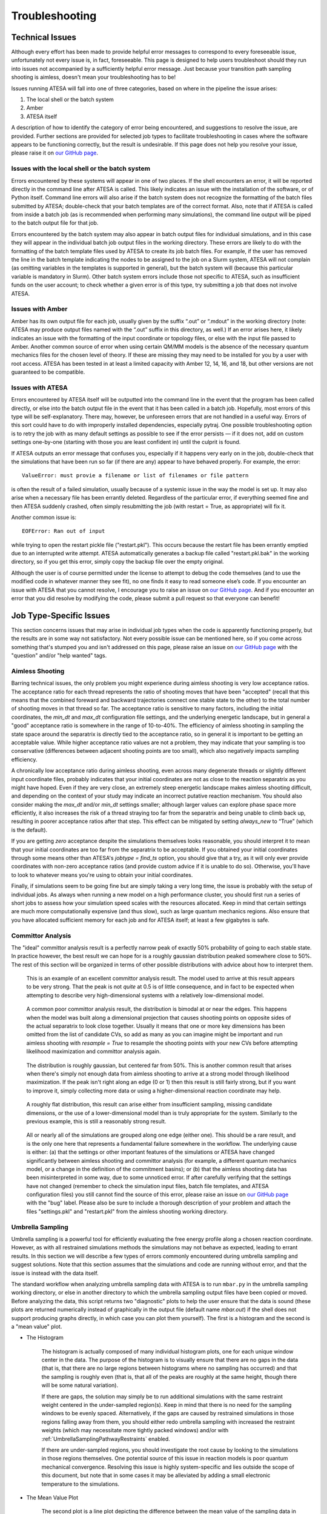 .. _Troubleshooting:

Troubleshooting
===============

Technical Issues
----------------

Although every effort has been made to provide helpful error messages to correspond to every foreseeable issue, unfortunately not every issue is, in fact, foreseeable. This page is designed to help users troubleshoot should they run into issues not accompanied by a sufficiently helpful error message. Just because your transition path sampling shooting is aimless, doesn't mean your troubleshooting has to be!

Issues running ATESA will fall into one of three categories, based on where in the pipeline the issue arises:

#. The local shell or the batch system

#. Amber

#. ATESA itself

A description of how to identify the category of error being encountered, and suggestions to resolve the issue, are provided. Further sections are provided for selected job types to facilitate troubleshooting in cases where the software appears to be functioning correctly, but the result is undesirable. If this page does not help you resolve your issue, please raise it on `our GitHub page <https://github.com/team-mayes/atesa>`_.

Issues with the local shell or the batch system
~~~~~~~~~~~~~~~~~~~~~~~~~~~~~~~~~~~~~~~~~~~~~~~

Errors encountered by these systems will appear in one of two places. If the shell encounters an error, it will be reported directly in the command line after ATESA is called. This likely indicates an issue with the installation of the software, or of Python itself. Command line errors will also arise if the batch system does not recognize the formatting of the batch files submitted by ATESA; double-check that your batch templates are of the correct format. Also, note that if ATESA is called from inside a batch job (as is recommended when performing many simulations), the command line output will be piped to the batch output file for that job.

Errors encountered by the batch system may also appear in batch output files for individual simulations, and in this case they will appear in the individual batch job output files in the working directory. These errors are likely to do with the formatting of the batch template files used by ATESA to create its job batch files. For example, if the user has removed the line in the batch template indicating the nodes to be assigned to the job on a Slurm system, ATESA will not complain (as omitting variables in the templates is supported in general), but the batch system will (because this particular variable is mandatory in Slurm). Other batch system errors include those not specific to ATESA, such as insufficient funds on the user account; to check whether a given error is of this type, try submitting a job that does not involve ATESA.

Issues with Amber
~~~~~~~~~~~~~~~~~

Amber has its own output file for each job, usually given by the suffix “.out”  or “.mdout” in the working directory (note: ATESA may produce output files named with the “.out” suffix in this directory, as well.) If an error arises here, it likely indicates an issue with the formatting of the input coordinate or topology files, or else with the input file passed to Amber. Another common source of error when using certain QM/MM models is the absence of the necessary quantum mechanics files for the chosen level of theory. If these are missing they may need to be installed for you by a user with root access. ATESA has been tested in at least a limited capacity with Amber 12, 14, 16, and 18, but other versions are not guaranteed to be compatible.

Issues with ATESA
~~~~~~~~~~~~~~~~~

Errors encountered by ATESA itself will be outputted into the command line in the event that the program has been called directly, or else into the batch output file in the event that it has been called in a batch job. Hopefully, most errors of this type will be self-explanatory. There may, however, be unforeseen errors that are not handled in a useful way. Errors of this sort could have to do with improperly installed dependencies, especially pytraj. One possible troubleshooting option is to retry the job with as many default settings as possible to see if the error persists — if it does not, add on custom settings one-by-one (starting with those you are least confident in) until the culprit is found.

If ATESA outputs an error message that confuses you, especially if it happens very early on in the job, double-check that the simulations that have been run so far (if there are any) appear to have behaved properly. For example, the error::

	ValueError: must provie a filename or list of filenames or file pattern
	
is often the result of a failed simulation, usually because of a systemic issue in the way the model is set up. It may also arise when a necessary file has been errantly deleted. Regardless of the particular error, if everything seemed fine and then ATESA suddenly crashed, often simply resubmitting the job (with restart = True, as appropriate) will fix it.

Another common issue is::

	EOFError: Ran out of input
	
while trying to open the restart pickle file ("restart.pkl"). This occurs because the restart file has been errantly emptied due to an interrupted write attempt. ATESA automatically generates a backup file called "restart.pkl.bak" in the working directory, so if you get this error, simply copy the backup file over the empty original.

Although the user is of course permitted under the license to attempt to debug the code themselves (and to use the modified code in whatever manner they see fit), no one finds it easy to read someone else’s code. If you encounter an issue with ATESA that you cannot resolve, I encourage you to raise an issue on `our GitHub page <https://github.com/team-mayes/atesa>`_. And if you encounter an error that you did resolve by modifying the code, please submit a pull request so that everyone can benefit!

Job Type-Specific Issues
------------------------

This section concerns issues that may arise in individual job types when the code is apparently functioning properly, but the results are in some way not satisfactory. Not every possible issue can be mentioned here, so if you come across something that's stumped you and isn't addressed on this page, please raise an issue on `our GitHub page <https://github.com/team-mayes/atesa>`_ with the "question" and/or "help wanted" tags.

Aimless Shooting
~~~~~~~~~~~~~~~~

Barring technical issues, the only problem you might experience during aimless shooting is very low acceptance ratios. The acceptance ratio for each thread represents the ratio of  shooting moves that have been "accepted" (recall that this means that the combined foreward and backward trajectories connect one stable state to the other) to the total number of shooting moves in that thread so far. The acceptance ratio is sensitive to many factors, including the initial coordinates, the *min_dt* and *max_dt* configuration file settings, and the underlying energetic landscape, but in general a "good" acceptance ratio is somewhere in the range of 10-to-40%. The efficiency of aimless shooting in sampling the state space around the separatrix is directly tied to the acceptance ratio, so in general it is important to be getting an acceptable value. While higher acceptance ratio values are not a problem, they may indicate that your sampling is too conservative (differences between adjacent shooting points are too small), which also negatively impacts sampling efficiency.

A chronically low acceptance ratio during aimless shooting, even across many degenerate threads or slightly different input coordinate files, probably indicates that your initial coordinates are not as close to the reaction separatrix as you might have hoped. Even if they are very close, an extremely steep energetic landscape makes aimless shooting difficult, and depending on the context of your study may indicate an incorrect putative reaction mechanism. You should also consider making the *max_dt* and/or *min_dt* settings smaller; although larger values can explore phase space more efficiently, it also increases the risk of a thread straying too far from the separatrix and being unable to climb back up, resulting in poorer acceptance ratios after that step. This effect can be mitigated by setting *always_new* to “True” (which is the default). 

If you are getting *zero* acceptance despite the simulations themselves looks reasonable, you should interpret it to mean that your initial coordinates are too far from the separatrix to be acceptable. If you obtained your initial coordinates through some means other than ATESA's *jobtype = find_ts* option, you should give that a try, as it will only ever provide coordinates with non-zero acceptance ratios (and provide custom advice if it is unable to do so). Otherwise, you'll have to look to whatever means you're using to obtain your initial coordinates.

Finally, if simulations seem to be going fine but are simply taking a very long time, the issue is probably with the setup of individual jobs. As always when running a new model on a high performance cluster, you should first run a series of short jobs to assess how your simulation speed scales with the resources allocated. Keep in mind that certain settings are much more computationally expensive (and thus slow), such as large quantum mechanics regions. Also ensure that you have allocated sufficient memory for each job and for ATESA itself; at least a few gigabytes is safe.

Committor Analysis
~~~~~~~~~~~~~~~~~~

The "ideal" committor analysis result is a perfectly narrow peak of exactly 50% probability of going to each stable state. In practice however, the best result we can hope for is a roughly gaussian distribution peaked somewhere close to 50%. The rest of this section will be organized in terms of other possible distributions with advice about how to interpret them.

	.. figure:: _images/comana_good.png
	
	This is an example of an excellent committor analysis result. The model used to arrive at this result appears to be very strong. That the peak is not *quite* at 0.5 is of little consequence, and in fact to be expected when attempting to describe very high-dimensional systems with a relatively low-dimensional model.
	
	.. figure:: _images/comana_bimodal.png
	
	A common poor committor analysis result, the distribution is bimodal at or near the edges. This happens when the model was built along a dimensional projection that causes shooting points on opposite sides of the actual separatrix to look close together. Usually it means that one or more key dimensions has been omitted from the list of candidate CVs, so add as many as you can imagine might be important and run aimless shooting with *resample = True* to resample the shooting points with your new CVs before attempting likelihood maximization and committor analysis again.
	
	.. figure:: _images/comana_offcenter.png
		
	The distribution is roughly gaussian, but centered far from 50%. This is another common result that arises when there's simply not enough data from aimless shooting to arrive at a strong model through likelihood maximization. If the peak isn't right along an edge (0 or 1) then this result is still fairly strong, but if you want to improve it, simply collecting more data or using a higher-dimensional reaction coordinate may help.
	
	.. figure:: _images/comana_flat.png
	
	A roughly flat distribution, this result can arise either from insufficient sampling, missing candidate dimensions, or the use of a lower-dimensional model than is truly appropriate for the system. Similarly to the previous example, this is still a reasonably strong result.
	
	.. figure:: _images/comana_edge_only.png
	
	All or nearly all of the simulations are grouped along one edge (either one). This should be a rare result, and is the only one here that represents a fundamental failure somewhere in the workflow. The underlying cause is either: (a) that the settings or other important features of the simulations or ATESA have changed significantly between aimless shooting and committor analysis (for example, a different quantum mechanics model, or a change in the definition of the commitment basins); or (b) that the aimless shooting data has been misinterpreted in some way, due to some unnoticed error. If after carefully verifying that the settings have not changed (remember to check the simulation input files, batch file templates, and ATESA configuration files) you still cannot find the source of this error, please raise an issue on `our GitHub page <https://github.com/team-mayes/atesa>`_ with the "bug" label. Please also be sure to include a thorough description of your problem and attach the files "settings.pkl" and "restart.pkl" from the aimless shooting working directory.

.. _UmbrellaSamplingTroubleshooting:

Umbrella Sampling
~~~~~~~~~~~~~~~~~

Umbrella sampling is a powerful tool for efficiently evaluating the free energy profile along a chosen reaction coordinate. However, as with all restrained simulations methods the simulations may not behave as expected, leading to errant results. In this section we will describe a few types of errors commonly encountered during umbrella sampling and suggest solutions. Note that this section assumes that the simulations and code are running without error, and that the issue is instead with the data itself.

The standard workflow when analyzing umbrella sampling data with ATESA is to run ``mbar.py`` in the umbrella sampling working directory, or else in another directory to which the umbrella sampling output files have been copied or moved. Before analyzing the data, this script returns two "diagnostic" plots to help the user ensure that the data is sound (these plots are returned numerically instead of graphically in the output file (default name *mbar.out*) if the shell does not support producing graphs directly, in which case you can plot them yourself). The first is a histogram and the second is a "mean value" plot.

* The Histogram

	The histogram is actually composed of many individual histogram plots, one for each unique window center in the data. The purpose of the histogram is to visually ensure that there are no gaps in the data (that is, that there are no large regions between histograms where no sampling has occurred) and that the sampling is roughly even (that is, that all of the peaks are roughly at the same height, though there will be some natural variation).
	
	If there are gaps, the solution may simply be to run additional simulations with the same restraint weight centered in the under-sampled region(s). Keep in mind that there is no need for the sampling windows to be evenly spaced. Alternatively, if the gaps are caused by restrained simulations in those regions falling away from them, you should either redo umbrella sampling with increased the restraint weights (which may necessitate more tightly packed windows) and/or with :ref:`UmbrellaSamplingPathwayRestraints` enabled.
	
	If there are under-sampled regions, you should investigate the root cause by looking to the simulations in those regions themselves. One potential source of this issue in reaction models is poor quantum mechanical convergence. Resolving this issue is highly system-specific and lies outside the scope of this document, but note that in some cases it may be alleviated by adding a small electronic temperature to the simulations.
	
* The Mean Value Plot

	The second plot is a line plot depicting the difference between the mean value of the sampling data in each window and that window's restraint center on the vertical axis, versus the window restraint center on the horizontal axis. If there are multiple simulations located at the same window center (and there ought to be; by default there are five), these will be averaged together.
	
	The ideal mean value plot should be a smooth sinusoid passing through the value of zero on the vertical axis at three points: near the leftward extreme, near the middle, and near the rightward extreme. These correspond to the regions of the free energy profile with zero slope at one stable state, the transition state, and the other stable state, respectively. If either of the extrema do not pass through zero, further umbrella sampling windows should be added on the corresponding end until zero (and ideally, a little bit beyond) is reached.
	
	The other issue visible on this plot is unsmoothness. Unsmoothness includes both incongruently large error bars compared to other windows, or an abrupt discontinuity between adjacent points on the plot. This is usually caused by sampling of two or more significantly different regions of state space with similar reaction coordinate values. Depending on the underlying cause of this issue, it may be solvable using ATESA's pathway-restrained umbrella sampling feature (see :ref:`UmbrellaSamplingPathwayRestraints` for details). It can also be improved in many cases by using an alternate reaction coordinate, especially a higher-dimensional one where any further dimensions are largely orthogonal to those already included.
	
	.. figure:: _images/pathway_restrained.png

	An example of the sort of error that can necessitate pathway-restrained umbrella sampling. (a) Two energetically distinct structures with identical reaction coordinate values for the example system (see :ref:`ExampleStudy`). This is the sort of error that causes unsmoothness within a single window. (b) Examples of mean value plots and (inset) resulting free energy profiles with theoretical transition state energy in orange. The mean value plot on the left is unsmooth, but application of pathway restraints results in the much-improved plot on the right.
